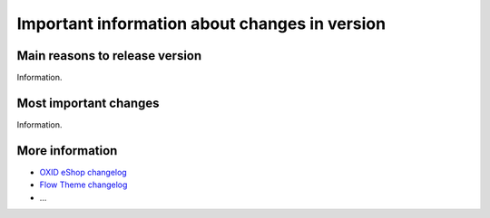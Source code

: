 Important information about changes in version
==============================================

Main reasons to release version
-------------------------------

Information.

Most important changes
----------------------

Information.

More information
----------------

- `OXID eShop changelog <https://github.com/OXID-eSales/oxideshop_ce/blob/master/CHANGELOG.md>`__
- `Flow Theme changelog <https://github.com/OXID-eSales/flow_theme/blob/master/CHANGELOG.md>`__
- ...